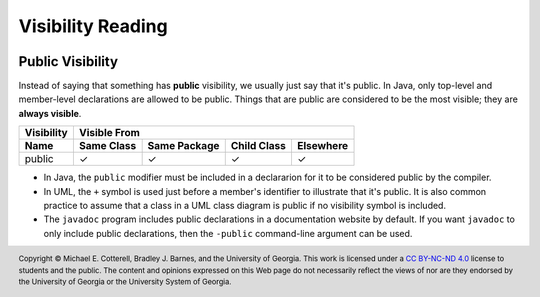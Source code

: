 .. |approval_notice| image:: https://img.shields.io/badge/Approved%20for-Spring%202021-success
   :alt: Approved for: Spring 2021

Visibility Reading
##################

|approval_notice|

Public Visibility
*****************

Instead of saying that something has **public** visibility, we usually
just say that it's public. In Java, only top-level and member-level declarations
are allowed to be public. Things that are public are considered
to be the most visible; they are **always visible**.

===============  ==========  ============  ===========  =========
Visibility       Visible From
---------------  ------------------------------------------------
Name             Same Class  Same Package  Child Class  Elsewhere
===============  ==========  ============  ===========  =========
public           |Y|         |Y|           |Y|          |Y|
===============  ==========  ============  ===========  =========

* In Java, the ``public`` modifier must be included in a declararion for
  it to be considered public by the compiler.
* In UML, the ``+`` symbol is used just before a member's identifier to
  illustrate that it's public. It is also common practice to assume
  that a class in a UML class diagram is public if no visibility
  symbol is included.
* The ``javadoc`` program includes public declarations in a
  documentation website by default. If you want ``javadoc``
  to only include public declarations, then the ``-public``
  command-line argument can be used.

.. #############################################################################

.. util
.. |Y| unicode:: U+2713
.. |N| unicode:: U+2717

.. copyright and license information
.. |copy| unicode:: U+000A9 .. COPYRIGHT SIGN
.. |copyright| replace:: Copyright |copy| Michael E. Cotterell, Bradley J. Barnes, and the University of Georgia.
.. |license| replace:: CC BY-NC-ND 4.0
.. _license: http://creativecommons.org/licenses/by-nc-nd/4.0/
.. |license_image| image:: https://img.shields.io/badge/License-CC%20BY--NC--ND%204.0-lightgrey.svg
                   :target: http://creativecommons.org/licenses/by-nc-nd/4.0/
.. standard footer
.. footer:: |license_image|

   |copyright| This work is licensed under a |license|_ license to students
   and the public. The content and opinions expressed on this Web page do not necessarily
   reflect the views of nor are they endorsed by the University of Georgia or the University
   System of Georgia.
